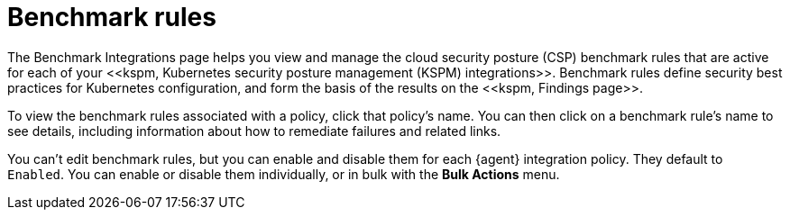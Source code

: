 [[benchmark-rules]]
= Benchmark rules
The Benchmark Integrations page helps you view and manage the cloud security posture (CSP) benchmark rules that are active for each of your <<kspm, Kubernetes security posture management (KSPM) integrations>>. Benchmark rules define security best practices for Kubernetes configuration, and form the basis of the results on the <<kspm, Findings page>>.

To view the benchmark rules associated with a policy, click that policy's name. You can then click on a benchmark rule's name to see details, including information about how to remediate failures and related links.

You can't edit benchmark rules, but you can enable and disable them for each {agent} integration policy. They default to `Enabled`. You can enable or disable them individually, or in bulk with the *Bulk Actions* menu. 
